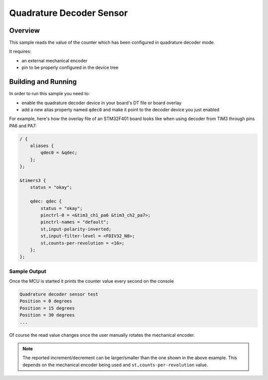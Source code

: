 .. _qdec_sensor:

Quadrature Decoder Sensor
#########################

Overview
********

This sample reads the value of the counter which has been configured in
quadrature decoder mode.

It requires:

* an external mechanical encoder
* pin to be properly configured in the device tree

Building and Running
********************

In order to run this sample you need to:

* enable the quadrature decoder device in your board's DT file or board overlay
* add a new alias property named ``qdec0`` and make it point to the decoder
  device you just enabled

For example, here's how the overlay file of an STM32F401 board looks like when
using decoder from TIM3 through pins PA6 and PA7:

.. code-block:: dts

    / {
        aliases {
            qdec0 = &qdec;
        };
    };

    &timers3 {
        status = "okay";

        qdec: qdec {
            status = "okay";
            pinctrl-0 = <&tim3_ch1_pa6 &tim3_ch2_pa7>;
            pinctrl-names = "default";
            st,input-polarity-inverted;
            st,input-filter-level = <FDIV32_N8>;
            st,counts-per-revolution = <16>;
        };
    };

Sample Output
=============

Once the MCU is started it prints the counter value every second on the
console

.. code-block:: console

    Quadrature decoder sensor test
    Position = 0 degrees
    Position = 15 degrees
    Position = 30 degrees
    ...


Of course the read value changes once the user manually rotates the mechanical
encoder.

.. note::

    The reported increment/decrement can be larger/smaller than the one shown
    in the above example. This depends on the mechanical encoder being used and
    ``st,counts-per-revolution`` value.
